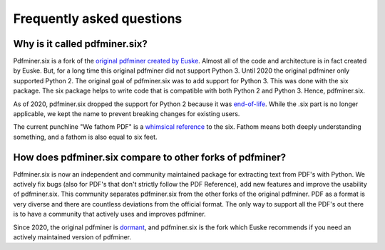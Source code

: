 .. _faq:

Frequently asked questions
**************************

Why is it called pdfminer.six?
==============================

Pdfminer.six is a fork of the `original pdfminer created by Euske
<https://github.com/euske>`_. Almost all of the code and architecture is in
fact created by Euske. But, for a long time this original pdfminer did not
support Python 3. Until 2020 the original pdfminer only supported Python 2.
The original goal of pdfminer.six was to add support for Python 3. This was
done with the six package. The six package helps to write code that is
compatible with both Python 2 and Python 3. Hence, pdfminer.six.

As of 2020, pdfminer.six dropped the support for Python 2 because it was
`end-of-life <https://www.python.org/doc/sunset-python-2/>`_. While the .six
part is no longer applicable, we kept the name to prevent breaking changes for
existing users.

The current punchline "We fathom PDF" is a `whimsical reference
<https://github.com/pdfminer/pdfminer.six/issues/197#issuecomment-655091942>`_
to the six. Fathom means both deeply understanding something, and a fathom is
also equal to six feet.

How does pdfminer.six compare to other forks of pdfminer?
==========================================================

Pdfminer.six is now an independent and community maintained package for
extracting text from PDF's with Python. We actively fix bugs (also for PDF's
that don't strictly follow the PDF Reference), add new features and improve
the usability of pdfminer.six. This community separates pdfminer.six from the
other forks of the original pdfminer. PDF as a format is very diverse and
there are countless deviations from the official format. The only way to
support all the PDF's out there is to have a community that actively uses and
improves pdfminer.

Since 2020, the original pdfminer is `dormant
<https://github.com/euske/pdfminer#pdfminer>`_, and pdfminer.six is the fork
which Euske recommends if you need an actively maintained version of pdfminer.
